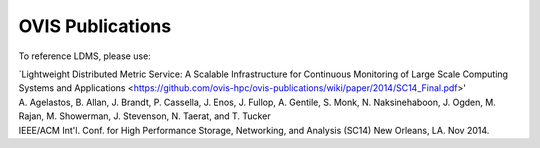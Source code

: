 OVIS Publications
=====================

To reference LDMS, please use: 

| `Lightweight Distributed Metric Service: A Scalable Infrastructure for Continuous Monitoring of Large Scale Computing Systems and Applications <https://github.com/ovis-hpc/ovis-publications/wiki/paper/2014/SC14_Final.pdf>'
| A. Agelastos, B. Allan, J. Brandt, P. Cassella, J. Enos, J. Fullop, A. Gentile, S. Monk, N. Naksinehaboon, J. Ogden, M. Rajan, M. Showerman, J. Stevenson, N. Taerat, and T. Tucker
| IEEE/ACM Int'l. Conf. for High Performance Storage, Networking, and Analysis (SC14) New Orleans, LA. Nov 2014.
